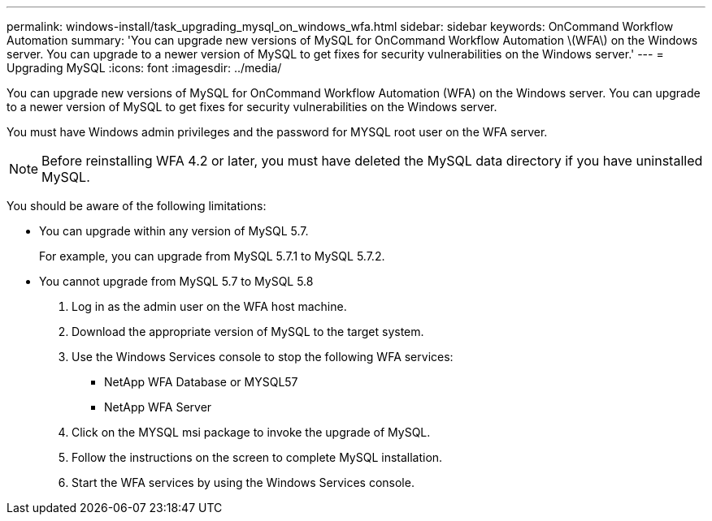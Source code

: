 ---
permalink: windows-install/task_upgrading_mysql_on_windows_wfa.html
sidebar: sidebar
keywords: OnCommand Workflow Automation
summary: 'You can upgrade new versions of MySQL for OnCommand Workflow Automation \(WFA\) on the Windows server. You can upgrade to a newer version of MySQL to get fixes for security vulnerabilities on the Windows server.'
---
= Upgrading MySQL
:icons: font
:imagesdir: ../media/

You can upgrade new versions of MySQL for OnCommand Workflow Automation (WFA) on the Windows server. You can upgrade to a newer version of MySQL to get fixes for security vulnerabilities on the Windows server.

You must have Windows admin privileges and the password for MYSQL root user on the WFA server.

NOTE: Before reinstalling WFA 4.2 or later, you must have deleted the MySQL data directory if you have uninstalled MySQL.

You should be aware of the following limitations:

* You can upgrade within any version of MySQL 5.7.
+
For example, you can upgrade from MySQL 5.7.1 to MySQL 5.7.2.

* You cannot upgrade from MySQL 5.7 to MySQL 5.8

. Log in as the admin user on the WFA host machine.
. Download the appropriate version of MySQL to the target system.
. Use the Windows Services console to stop the following WFA services:
 ** NetApp WFA Database or MYSQL57
 ** NetApp WFA Server
. Click on the MYSQL msi package to invoke the upgrade of MySQL.
. Follow the instructions on the screen to complete MySQL installation.
. Start the WFA services by using the Windows Services console.
